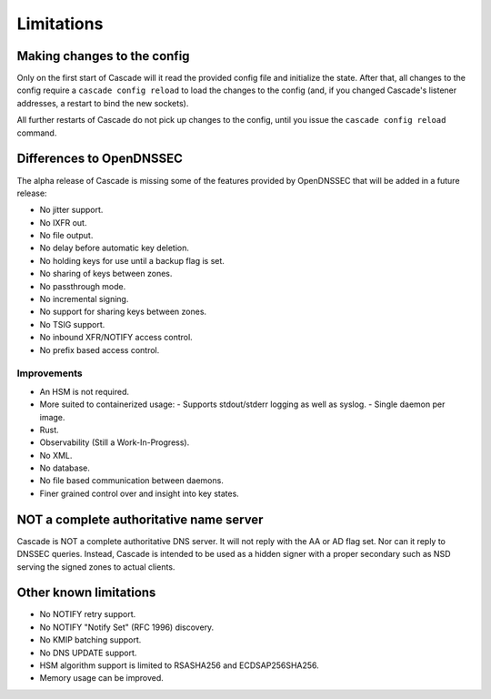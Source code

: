 .. TODO better doc title?

Limitations
===========

Making changes to the config
----------------------------

Only on the first start of Cascade will it read the provided config file and
initialize the state. After that, all changes to the config require
a ``cascade config reload`` to load the changes to the config (and, if you
changed Cascade's listener addresses, a restart to bind the new sockets).

All further restarts of Cascade do not pick up changes to the config, until
you issue the ``cascade config reload`` command.

Differences to OpenDNSSEC
-------------------------

The alpha release of Cascade is missing some of the features provided by
OpenDNSSEC that will be added in a future release:

- No jitter support.
- No IXFR out.
- No file output.
- No delay before automatic key deletion.
- No holding keys for use until a backup flag is set.
- No sharing of keys between zones.
- No passthrough mode.
- No incremental signing.
- No support for sharing keys between zones.
- No TSIG support.
- No inbound XFR/NOTIFY access control.
- No prefix based access control.

Improvements
++++++++++++

- An HSM is not required.
- More suited to containerized usage:
  - Supports stdout/stderr logging as well as syslog.
  - Single daemon per image.
- Rust.
- Observability (Still a Work-In-Progress).
- No XML.
- No database.
- No file based communication between daemons.
- Finer grained control over and insight into key states.

NOT a complete authoritative name server
----------------------------------------

Cascade is NOT a complete authoritative DNS server. It will not reply with the
AA or AD flag set. Nor can it reply to DNSSEC queries. Instead, Cascade is
intended to be used as a hidden signer with a proper secondary such as NSD
serving the signed zones to actual clients.

Other known limitations
-----------------------

- No NOTIFY retry support.
- No NOTIFY "Notify Set" (RFC 1996) discovery.
- No KMIP batching support.
- No DNS UPDATE support.
- HSM algorithm support is limited to RSASHA256 and ECDSAP256SHA256.
- Memory usage can be improved.
